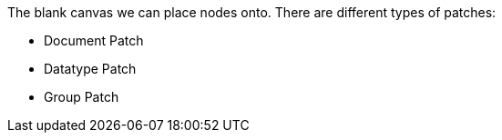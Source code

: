 The blank canvas we can place nodes onto. There are different types of patches:

* Document Patch
* Datatype Patch 
* Group Patch 

